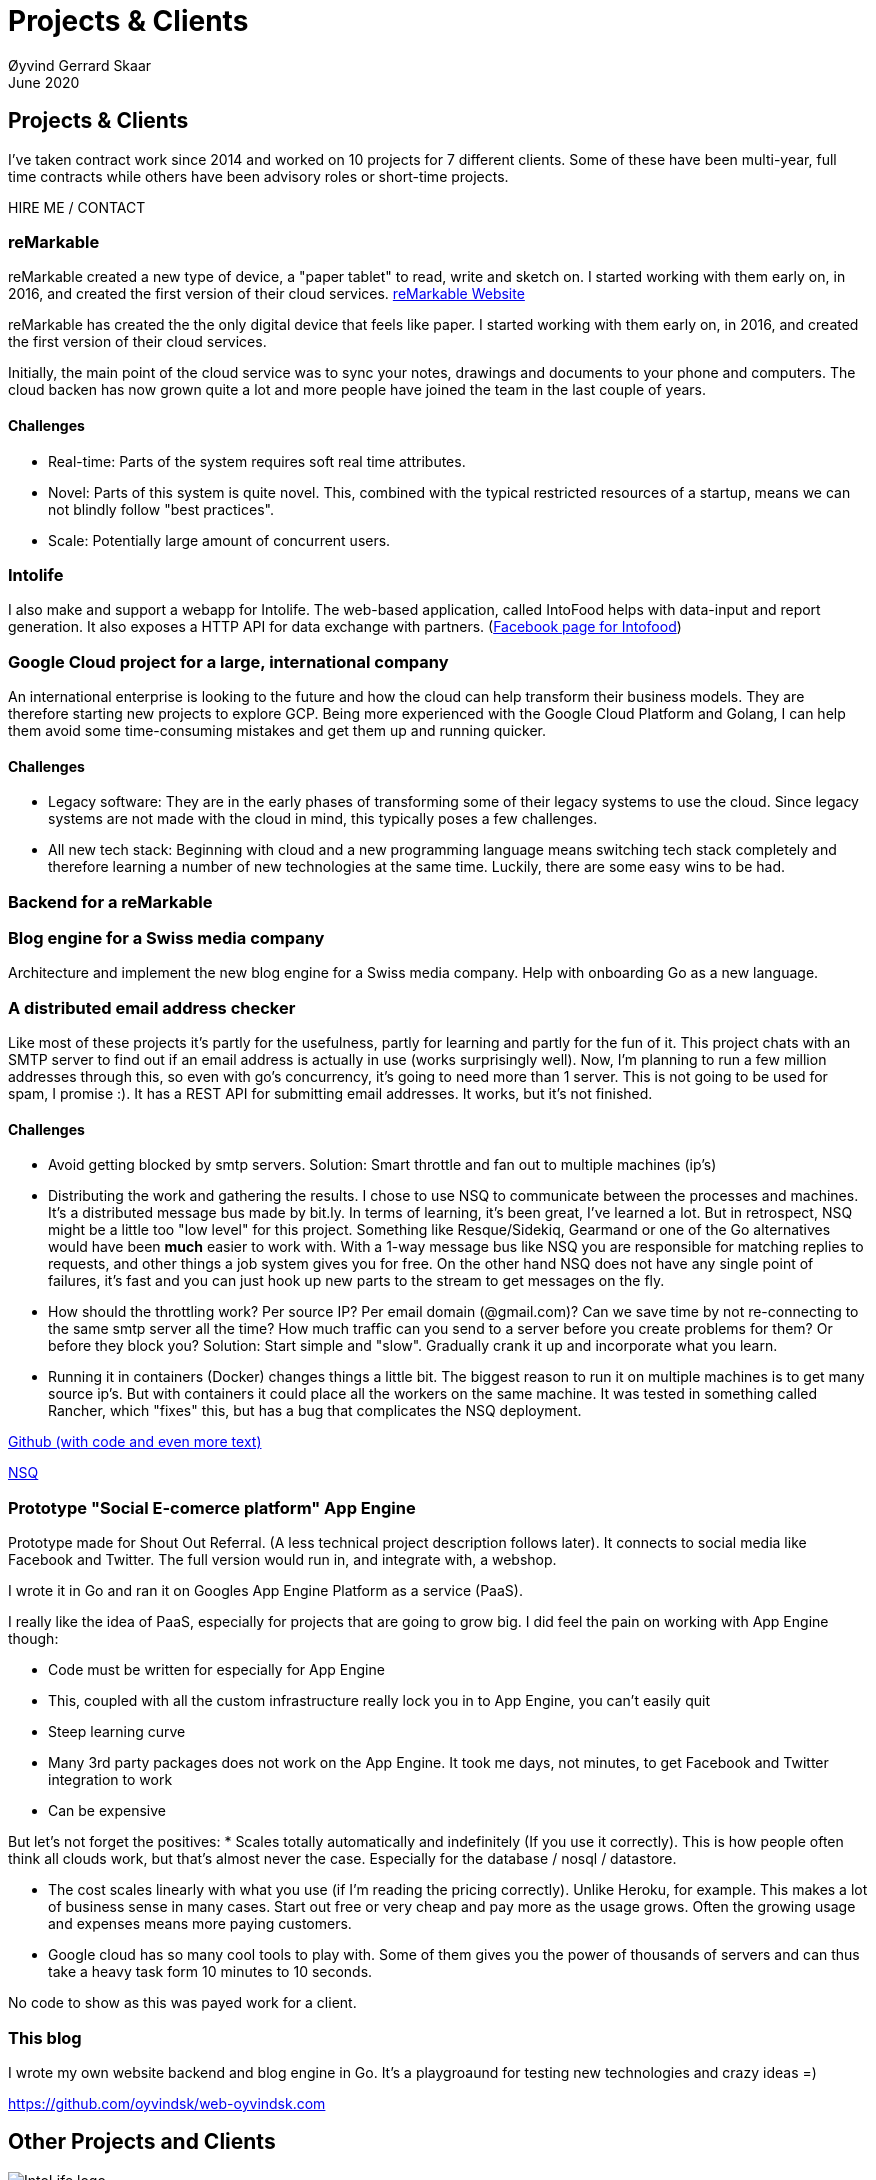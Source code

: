 
= Projects & Clients
Øyvind Gerrard Skaar
June 2020
:imagesdir: ../../../static_files/page-files/

== Projects & Clients
I’ve taken contract work since 2014 and worked on 10 projects for 7 different clients. Some of these have been multi-year, full time contracts while others have been advisory roles or short-time projects.

HIRE ME / CONTACT


                 
=== reMarkable
reMarkable created a new type of device, a "paper tablet" to read, write and sketch on.
I started working with them early on, in 2016, and created the first version of their cloud services. link:https://remarkable.com/[reMarkable Website]

reMarkable has created the the only digital device that feels like paper. I started working with them early on, in 2016, and created the first version of their cloud services. 

Initially, the main point of the cloud service was to sync your notes, drawings and documents to your phone and computers. The cloud backen has now grown quite a lot and more people have joined the team in the last couple of years. 

==== Challenges
* Real-time: Parts of the system requires soft real time attributes.

* Novel: Parts of this system is quite novel. This, combined with the typical restricted resources of a startup, means we can not blindly follow "best practices". 

* Scale: Potentially large amount of concurrent users.

=== Intolife
I also make and support a webapp for Intolife. The web-based application, called IntoFood helps with data-input and report generation. It also exposes a HTTP API for data exchange with partners. 
(link:https://www.facebook.com/IntoFood-605776169526486/[Facebook page for Intofood])

=== Google Cloud project for a large, international company
An international enterprise is looking to the future and how the cloud can help transform their business models. They are therefore starting new projects to explore GCP.
Being more experienced with the Google Cloud Platform and Golang, I can help them avoid some time-consuming mistakes and get them up and running quicker.  
        
        

==== Challenges
* Legacy software: They are in the early phases of transforming some of their legacy systems to use the cloud. Since legacy systems are not made with the cloud in mind, this typically poses a few challenges.

* All new tech stack: Beginning with cloud and a new programming language means switching tech stack completely and therefore learning a number of new technologies at the same time. Luckily, there are some easy wins to be had.



=== Backend for a reMarkable

        


=== Blog engine for a Swiss media company
Architecture and implement the new blog engine for a Swiss media company. Help with onboarding Go as a new language. 
        

=== A distributed email address checker
Like most of these projects it's partly for the usefulness, partly for learning and partly for the fun of it. This project chats with an SMTP server to find out if an email address is actually in use (works surprisingly well).  Now, I'm planning to run a few million addresses through this, so even with go's concurrency, it's going to need more than 1 server. This is not going to be used for spam, I promise :). It has a REST API for submitting email addresses. It works, but it's not finished.

==== Challenges
* Avoid getting blocked by smtp servers. Solution: Smart throttle and fan out to multiple machines (ip's)

* Distributing the work and gathering the results. I chose to use NSQ to communicate between the processes and machines. It's a distributed message bus made by bit.ly. In terms of learning, it's been great, I've learned a lot. But in retrospect, NSQ might be a little too "low level" for this project. Something like Resque/Sidekiq, Gearmand or one of the Go alternatives would have been *much* easier to work with. With a 1-way message bus like NSQ you are responsible for matching replies to requests, and other things a job system gives you for free. On the other hand NSQ does not have any single point of failures, it's fast and you can just hook up new parts to the stream to get messages on the fly.

* How should the throttling work? Per source IP? Per email domain (@gmail.com)? Can we save time by not re-connecting to the same smtp server all the time? How much traffic can you send to a server before you create problems for them? Or before they block you?    Solution: Start simple and "slow". Gradually crank it up and incorporate what you learn.

* Running it in containers (Docker) changes things a little bit. The biggest reason to run it on multiple machines is to get many source ip's. But with containers it could place all the workers on the same machine. It was tested in something called Rancher, which "fixes" this, but has a bug that complicates the NSQ deployment.
        
link:https://github.com/oyvindsk/go-email-address-check/[Github (with code and even more text)]  

link:http://nsq.io/[NSQ]
        
=== Prototype "Social E-comerce platform" App Engine
Prototype made for Shout Out Referral. (A less technical project description follows later). It connects to social media like Facebook and Twitter. The full version would run in, and integrate with, a webshop. 

I wrote it in Go and ran it on Googles App Engine Platform as a service (PaaS).

I really like the idea of PaaS, especially for projects that are going to grow big. I did feel the pain on working with App Engine though:

* Code must be written for especially for App Engine

* This, coupled with all the custom infrastructure really lock you in to App Engine, you can't easily quit

* Steep learning curve

* Many 3rd party packages does not work on the App Engine. It took me days, not minutes,  to get Facebook and Twitter integration to work

* Can be expensive

But let's not forget the positives:
* Scales totally automatically and indefinitely (If you use it correctly). This is how people often think all clouds work, but that's almost never the case. Especially for the database / nosql / datastore.

* The cost scales linearly with what you use (if I'm reading the pricing correctly). Unlike Heroku, for example. This makes a lot of business sense in many cases. Start out free or very cheap and pay more as the usage grows. Often the growing usage and expenses means more paying customers.

* Google cloud has so many cool tools to play with. Some of them gives you the power of thousands of servers and can thus take a heavy task form 10 minutes to 10 seconds.

No code to show as this was payed work for a client.
        
=== This blog
I wrote my own website backend and blog engine in Go. It's a playgroaund for testing new technologies and crazy ideas =) 

https://github.com/oyvindsk/web-oyvindsk.com
    
// == Links
    
== Other Projects and Clients

image::client-logos/intolife.png[IntoLife logo]
=== Intolife: Substainable food managment system
==== 2014 - Present
==== Backend, frontend, architecture
                     
==== Press
link:http://tv.nrk.no/serie/dagsrevyen/NNFA02050915/09-05-2015#t=17m32s[TV - NRK Lørdagsrevyen 9. mai 2015 (Norwegian)]
                    
==== Links
http://intolife.no/                    
                    
==== About Intolife
____
More and more customers want healthy & sustainable food choices. IntoLife's toolkits will help you to do this by improving menu sustainability and cutting your food waste by half. Our technology solutions put sustainability into your business operations, allowing you to develop sustainable menus and reduce your food waste
____
                                   
Intolife works with restaurants, caterers and other players in the food industry. They help them cut their environmental impact. And to do it in a way that makes sense for their business. Intolife can also help them use this in their marketing.  Intolife is a young and emerging company that innovates on several fronts. Few things are set in stone. As with most innovative projects, they have goals and know where they want to go, but not always how to get there. It’s important for them to always learn and adapt to the marked.

==== The Project
The workflow used by Intolife before this project was based on Excel and manual data input. This worked fine. But it was time-consuming and limited the possibilities for interacting with third parties.  With this project we created a fully customized web-based application (so called Software as a Service, or Saas) for Intolife. The goals where to cut down the time required for data entry and to automatically generate reports.  We also wanted to allow for future expansion and integration with other software and services.
We developed this project using  lean startup methodologies. This gave us more flexibility. It also saved money by avoiding the development of unnecessary features.
                    
==== Results
The result is a web-based application that helps with data-input and report generation. This helped Intolife use approximately 50% less time on each of their projects. The application is used mainly by Intolife, but it's also open to other partners and customer. It generates reports with 1 click. Since flexibility is important, we develop the software in phases, with their own milestones. This made  it possible to quickly incorporate the lessons learned during development into the project.  We meet the short-term needs while keeping the software open for future development.

The software also laid the groundwork for future expansions, and was later expanded with a REST API. This made it possible to automatically communicate with other systems. Examples are the customers systems and third party systems.

==== What we learned
* Be uncompromising when it comes to prioritizing features and keeping things simple. These are, by far,  the most important factors for keeping the development costs low.

* Prioritizing features and keeping things simple also creates a better product.

* Remember to account for hosting expenses.  We host the service on a Norwegian cloud provider (2020 update: It's now in Google Cloud Plaform). Since the number of users is low (it's not a product for the general public) this is not too expensive. Running the service requires operational  work. These are things like database backups and software upgrades and maintenance. This adds to the costs. In technical terms it might make sense to move from Infrastructure as a Service (IaaS) to a Platform as a Service (PaaS) solution. This is to move more of the operational challenges to a third party.

==== Technologies
* Perl 5
* Nginx
* Mojolicious
* PostgreSQL
* Linux
* Docker
* Google Cloud Platform - Compute Engine (was Zetta.io, a Norwegian Iaas)


image::client-logos/shoutoutreferral.png[Shout Out Referral logo]
=== Shout Out Referral: Prototype design and implementation
==== 2015
==== Backend (App Engine), technical architecture
                     
==== Links
http://www.shoutoutreferral.com

==== Project background
                    
`A social media engagement platform for e-merchants`

Shout out Referral is a referral system for web-shops that merges  e-commerce with social media. It's a new project from individuals with success from other e-commerce ventures.  The projects is still in the prototype MVP / phase.
They had a good idea and e-commerce experience. What they needed was someone with technical know-how and developer background to help them move forward from the idea phase.
                    
==== Results
I helped draw up the technical architecture and the rest of the technology stack. After figuring out what the core features are, I implemented a simple prototype. The purpose was twofold: to  explore the possibilities and limitations of  different social media providers, and secondly to show off the idea.
We ended up with a simple, but working prototype. It shows off a typical use-case for the product. Developing the prototype taught us much. We explored the different social media providers. The merging of different technologies unveiled some unexpected results. Also, we learned that authenticating with many social media providers make identity handling challenging.

Developing a prototype was worth the time and effort. It raised questions that should be raised sooner rather than later. There are also many assumptions made early on. These assumptions do not always hold when theory meets real life. So it's important to check these assumptions as early as possible.
                    
==== What we learned
This project depends heavily on social media integrations. We soon discovered that not all the providers have equally good APIs. Also, the different providers have different policies and guidelines. Since these factors are outside our control, these limitations can not be "fixed". We must work around them. The advantage of following lean practices are clear here. We discovered these limitations early in the process, before wasting time on creating the wrong plans and unneeded code.

Using new technology can be unpredictable. There can be hidden advantages and disadvantages. Hidden disadvantages are likely more common, the advantages are often well promoted.  In making the prototype we used somewhat new and unknown technology.  In particular, the open source OAuth / Oauth2 library for Golang did not support App Engine. I therefore had to modify it. This was unexpected and made developing the social media log-ins ten times as time-consuming  as expected. However, more often than not, the advantages new technologies bring will be worth the effort.
                    
==== Technologies
* Go (Golang)
** “Goth” OAuth / OAuth2 library
** Gorilla Web libraries

* Google App Engine (Cloud PaaS)
** Datastore
                            
* Social Media APIs: Facebook, Twitter, Pintrest
 


image::client-logos/intolife.png[IntoLife logo]
=== Intolife: Backend REST API
==== 2015, 2016
==== REST API design and implementation (Perl5). API client example (php)

[quote, Intolife.no/news]
____
We are proud to announce the forthcoming release of the integration platform for IntoFood.  This will allow existing food service management systems to automatically connect to IntoFood and receive sustainability metrics for menus, sales and purchasing.

By integrating with IntoFood you can see the climate change impact of your menu items, test new menus, and identify hotspots where you have the greatest opportunity to be more sustainable.
____

==== Project background
We launched this project to make it possible to integrate the _Intolife web application_ with third parties. These third parties are typically customers and partners. They can use the API to include  waste and emission data (GHG) in their own software and appliances. Using the API they can get this data automatically, without human interaction.
                    
==== Results
The API is  functional and in "beta" status. Documentation was written to make it easier to implement the API. Intolife is currently in talks with potential early adopters.

The API opens up a whole lot of new possibilities. Use-cases that would otherwise involve too much human labor are now quick and easy.

==== What we learned
                    
*Moving forward in the face of uncertainty.* This project faces some challenges, that are in many ways quite typical for startup projects. The first of these is the question of exactly what we are making. We had a good sense of where we were heading and why. But neither we or Intolife's customers and partners had a concrete case in mind. We were treading new ground and the customers do not always know exactly what they want until they see it. This lead to a "catch-22" situation. We needed to show something for people to understand the use-case. But, at the same time we needed customer feedback to make it in the first place. There's no easy, magical solution to this. The way through seems to be to learn as much as possible while spending as little time and money as possible. In this case we implemented a first version of the API in cooperation with one of the customers. We will use this first version to get feedback and drive customer engagement. Improve and iterate, or `build measure learn` as Eric Ries puts it.

*Extending existing system does not have to be hard.* There was also a perceived challenge to fit this new API "on top" of the existing code and data model. Although it's certainly easier to start with a clean slate, this turned out to be quite manageable. The web application was made in a way that makes it easy to extend. The right level of flexibility and fairly clean and  commented code makes this possible.

*Writing documentation is time-consuming.* The time and effort needed to write good API documentation surprised me. It was worth it though, as having this is crucial for adaptation of the API. I've previously experienced how missing or lacking documentation can make it unnecessary difficult to implement external APIs.
                    
==== Technologies
* Perl 5
* Nginx
* Mojolicious
* PostgreSQL
* Linux
* Docker
* Google Cloud Platform - Compute Engine (was Zetta.io, a Norwegian Iaas)

image::client-logos/picterus.png[Picterus logo]
=== Picterus: Backend API for mobile app (Subcontractor)
==== 2015
==== REST API design and implementation. Backend (php)

==== Links
http://www.picterus.com

Picturus  is a medial app designed to diagnose Jaundice in newborns.
Untreated jaundice in newborns is responsible for 114,000 deaths and 65,000 permanent brain damages each year. More than three quarters of these deaths occur in the poorest regions of the world, in sub-Saharan Africa and south Asia. Cheap treatment is available through e.g. sunlight, but the diagnostic devices in use today cost around 10,000 dollars, making them practically unavailable in low-resource settings.

A team is therefore working on developing a smartphone app capable of diagnosing this condition.
                    
As a sub-contractor I developed a small part of this app. Within my speciality in back-end systems I created a REST API to support features in the app that relies on something outside the device itself.
                    
==== Technologies
* PHP
* PostgreSQL
* Sqlite (development environment)
* Standard Norwegian webhost
                    


image::client-logos/villoid.png[Villoid logo]
=== Villoid: Backend Servers and API
==== 2015
==== Backend programming (Python and Django), freelance

==== Press
* link:http://www.forbes.com/sites/sboyd/2015/09/15/alexa-chung-debuts-villoid-fashion-app/[Forbes]

* link:http://www.reuters.com/article/villoid-idUSnBw106279a+100+BSW20150910[Reuters]

* link:http://www.dn.no/etterBors/2015/10/18/1934/Medier/fotomodell-lfter-norsk-app-til-topps[Dagens Næringsliv (Norwegian)]

==== Links
https://www.villoid.com
                    
==== Villoid - Your social fashion app
Villoid (previously Sobazaar) is a social fashion and shopping app  for Apple devices. They have a fairly large user-base in Norway and expanded to the US autumn 2015.
                    
I freelanced for them during the summer of 2015. The work revolved around the backend: implementing new features and making it more scalable. The expanding user-base created some unique technical challenges. Rapid development, with short cycles,  made it a interesting place to work.
                    
Beeing a startup means things move fast. One of the advantages of using freelancers is the short start-up time. Villoid needed someone with backend skills to join their team, and they did not have time to wait for a normal hiring process.
                    
==== Technologies
* Python
* Django
* Cloud Computing (IaaS): Amazon Web Services (AWS)
* Docker
* MySQL
